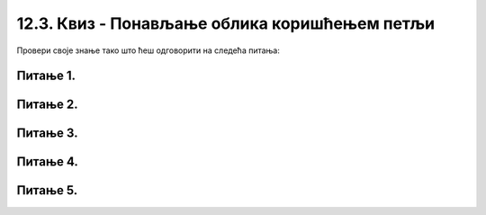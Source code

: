12.3. Квиз - Понављање облика коришћењем петљи
==============================================

Провери своје знање тако што ћеш одговорити на следећа питања:

Питање 1.
~~~~~~~~~

.. mchoice:: for_rect_1
    :answer_a: слика 1
    :feedback_a: Нетачно    
    :answer_b: слика 2
    :feedback_b: Тачно
    :answer_c: слика 3
    :feedback_c: Нетачно    
    :answer_d: слика 4
    :feedback_d: Нетачно    
    :correct: b
    
    Која од датих слика настаје извршавањем следећег кôда?

    .. code-block:: python

        boje = [pygame.Color("red"), pygame.Color("blue"), pygame.Color("white")]
        for i in range(3):
            pygame.draw.rect(prozor, boje[i], (x + i*30, y + i*40, 60, 40))


    .. image:: ../../_images/pg_petlje_rect01.png

    Изабери тачан одговор:
 
Питање 2.
~~~~~~~~~

.. mchoice:: for_krugovi01
    :answer_a: слика 1
    :feedback_a: Нетачно    
    :answer_b: слика 2
    :feedback_b: Нетачно    
    :answer_c: слика 3
    :feedback_c: Тачно
    :answer_d: слика 4
    :feedback_d: Нетачно    
    :correct: c
    
    Која од понуђених слика настаје извршавањем следећег кôда?

    .. code-block:: python

        boje = [pygame.Color("red"), pygame.Color("blue"), pygame.Color("white")]
        for i in range(3):
            pygame.draw.circle(prozor, boje[i], (x - i*20, y), 20)

    .. image:: ../../_images/pg_petlje_krugovi1.png

    Изабери тачан одговор:


Питање 3.
~~~~~~~~~       

.. mchoice:: for_krugovi03
    :multiple_answers:
    :answer_a: (x+a, y)
    :feedback_a: Нетачно    
    :answer_b: (x+a, y+a)
    :feedback_b: Нетачно    
    :answer_c: (x+2*a, y)
    :feedback_c: Тачно
    :answer_d: (x, y+2*a)
    :feedback_d: Тачно
    :answer_e: (x, y+a)
    :feedback_e: Нетачно    
    :correct: c,d
    
    Следећим кôдом треба да се исцрта пет кругова:

    .. code-block:: python

        for a in range(20, 120, 20):
            pygame.draw.circle(prozor, pygame.Color("black"), (P, Q), 20, 1)

    Ти кругови ће се додиривати ако уместо (P, Q) стоји... (изабери тачан одговор):
 

Питање 4.
~~~~~~~~~


.. mchoice:: for_krugovi02
    :multiple_answers:
    :answer_a: pygame.draw.circle(prozor, pygame.Color("black"), (x, y-r), r, 1)
    :feedback_a: Тачно
    :answer_b: pygame.draw.circle(prozor, pygame.Color("black"), (x-r, y), r, 1)
    :feedback_b: Тачно
    :answer_c: pygame.draw.circle(prozor, pygame.Color("black"), (x, y), r, 1)
    :feedback_c: Нетачно    
    :answer_d: pygame.draw.circle(prozor, pygame.Color("black"), (x+r, y), r, 1)
    :feedback_d: Тачно
    :answer_e: pygame.draw.circle(prozor, pygame.Color("black"), (x, y+r), r, 1)
    :feedback_e: Тачно
    :correct: ['a', 'b', 'd', 'e']

    Које од кружних линија, задатих следећим наредбама, садрже тачку (x, y)?

    Изабери тачан одговор:



Питање 5.
~~~~~~~~~

.. mchoice:: for_krugovi04
    :answer_a: слика 1
    :feedback_a: Нетачно    
    :answer_b: слика 2
    :feedback_b: Тачно
    :answer_c: слика 3
    :feedback_c: Нетачно    
    :answer_d: слика 4
    :feedback_d: Нетачно    
    :correct: b
    
    Која од датих слика настаје извршавањем следећег кôда?

    .. code-block:: python

       for r in range(a, n*a+1, a):
            pygame.draw.circle(prozor, pygame.Color("black"), (x+r, y), r, 1)

    .. image:: ../../_images/pg_petlje_krugovi2.png



    Изабери тачан одговор:
